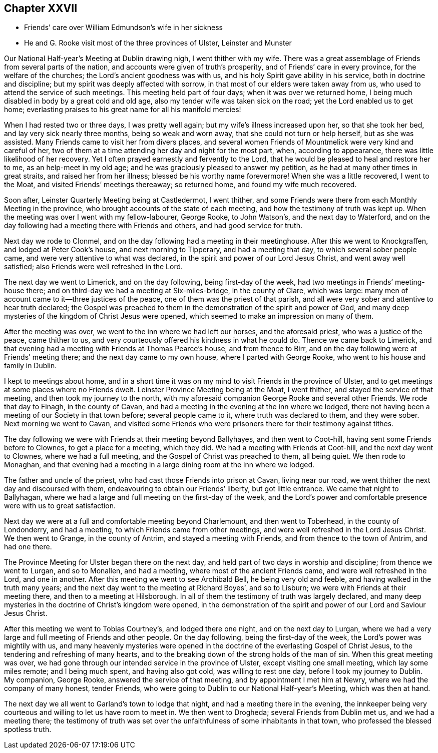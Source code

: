 == Chapter XXVII

[.chapter-synopsis]
* Friends`' care over William Edmundson`'s wife in her sickness
* He and G. Rooke visit most of the three provinces of Ulster, Leinster and Munster

Our National Half-year`'s Meeting at Dublin drawing nigh, I went thither with my wife.
There was a great assemblage of Friends from several parts of the nation,
and accounts were given of truth`'s prosperity, and of Friends`' care in every province,
for the welfare of the churches; the Lord`'s ancient goodness was with us,
and his holy Spirit gave ability in his service, both in doctrine and discipline;
but my spirit was deeply affected with sorrow,
in that most of our elders were taken away from us,
who used to attend the service of such meetings.
This meeting held part of four days; when it was over we returned home,
I being much disabled in body by a great cold and old age,
also my tender wife was taken sick on the road; yet the Lord enabled us to get home;
everlasting praises to his great name for all his manifold mercies!

When I had rested two or three days, I was pretty well again;
but my wife`'s illness increased upon her, so that she took her bed,
and lay very sick nearly three months, being so weak and worn away,
that she could not turn or help herself, but as she was assisted.
Many Friends came to visit her from divers places,
and several women Friends of Mountmelick were very kind and careful of her,
two of them at a time attending her day and night for the most part, when,
according to appearance, there was little likelihood of her recovery.
Yet I often prayed earnestly and fervently to the Lord,
that he would be pleased to heal and restore her to me, as an help-meet in my old age;
and he was graciously pleased to answer my petition,
as he had at many other times in great straits, and raised her from her illness;
blessed be his worthy name forevermore!
When she was a little recovered, I went to the Moat,
and visited Friends`' meetings thereaway; so returned home,
and found my wife much recovered.

Soon after, Leinster Quarterly Meeting being at Castledermot, I went thither,
and some Friends were there from each Monthly Meeting in the province,
who brought accounts of the state of each meeting,
and how the testimony of truth was kept up.
When the meeting was over I went with my fellow-labourer, George Rooke, to John Watson`'s,
and the next day to Waterford,
and on the day following had a meeting there with Friends and others,
and had good service for truth.

Next day we rode to Clonmel, and on the day following had a meeting in their meetinghouse.
After this we went to Knockgraffen, and lodged at Peter Cook`'s house,
and next morning to Tipperary, and had a meeting that day,
to which several sober people came, and were very attentive to what was declared,
in the spirit and power of our Lord Jesus Christ, and went away well satisfied;
also Friends were well refreshed in the Lord.

The next day we went to Limerick, and on the day following, being first-day of the week,
had two meetings in Friends`' meeting-house there;
and on third-day we had a meeting at Six-miles-bridge, in the county of Clare,
which was large: many men of account came to it--three justices of the peace,
one of them was the priest of that parish,
and all were very sober and attentive to hear truth declared;
the Gospel was preached to them in the demonstration of the spirit and power of God,
and many deep mysteries of the kingdom of Christ Jesus were opened,
which seemed to make an impression on many of them.

After the meeting was over, we went to the inn where we had left our horses,
and the aforesaid priest, who was a justice of the peace, came thither to us,
and very courteously offered his kindness in what he could do.
Thence we came back to Limerick,
and that evening had a meeting with Friends at Thomas Pearce`'s house,
and from thence to Birr, and on the day following were at Friends`' meeting there;
and the next day came to my own house, where I parted with George Rooke,
who went to his house and family in Dublin.

I kept to meetings about home,
and in a short time it was on my mind to visit Friends in the province of Ulster,
and to get meetings at some places where no Friends dwelt.
Leinster Province Meeting being at the Moat, I went thither,
and stayed the service of that meeting, and then took my journey to the north,
with my aforesaid companion George Rooke and several other Friends.
We rode that day to Finagh, in the county of Cavan,
and had a meeting in the evening at the inn where we lodged,
there not having been a meeting of our Society in that town before;
several people came to it, where truth was declared to them, and they were sober.
Next morning we went to Cavan,
and visited some Friends who were prisoners there for their testimony against tithes.

The day following we were with Friends at their meeting beyond Ballyhayes,
and then went to Coot-hill, having sent some Friends before to Clownes,
to get a place for a meeting, which they did.
We had a meeting with Friends at Coot-hill, and the next day went to Clownes,
where we had a full meeting, and the Gospel of Christ was preached to them,
all being quiet.
We then rode to Monaghan,
and that evening had a meeting in a large dining room at the inn where we lodged.

The father and uncle of the priest, who had cast those Friends into prison at Cavan,
living near our road, we went thither the next day and discoursed with them,
endeavouring to obtain our Friends`' liberty, but got little entrance.
We came that night to Ballyhagan,
where we had a large and full meeting on the first-day of the week,
and the Lord`'s power and comfortable presence were with us to great satisfaction.

Next day we were at a full and comfortable meeting beyond Charlemount,
and then went to Toberhead, in the county of Londonderry, and had a meeting,
to which Friends came from other meetings,
and were well refreshed in the Lord Jesus Christ.
We then went to Grange, in the county of Antrim, and stayed a meeting with Friends,
and from thence to the town of Antrim, and had one there.

The Province Meeting for Ulster began there on the next day,
and held part of two days in worship and discipline; from thence we went to Lurgan,
and so to Monallen, and had a meeting, where most of the ancient Friends came,
and were well refreshed in the Lord, and one in another.
After this meeting we went to see Archibald Bell, he being very old and feeble,
and having walked in the truth many years;
and the next day went to the meeting at Richard Boyes`', and so to Lisburn;
we were with Friends at their meeting there, and then to a meeting at Hilsborough.
In all of them the testimony of truth was largely declared,
and many deep mysteries in the doctrine of Christ`'s kingdom were opened,
in the demonstration of the spirit and power of our Lord and Saviour Jesus Christ.

After this meeting we went to Tobias Courtney`'s, and lodged there one night,
and on the next day to Lurgan,
where we had a very large and full meeting of Friends and other people.
On the day following, being the first-day of the week,
the Lord`'s power was mightily with us,
and many heavenly mysteries were opened in the doctrine
of the everlasting Gospel of Christ Jesus,
to the tendering and refreshing of many hearts,
and to the breaking down of the strong holds of the man of sin.
When this great meeting was over,
we had gone through our intended service in the province of Ulster,
except visiting one small meeting, which lay some miles remote; and I being much spent,
and having also got cold, was willing to rest one day,
before I took my journey to Dublin.
My companion, George Rooke, answered the service of that meeting,
and by appointment I met him at Newry, where we had the company of many honest,
tender Friends, who were going to Dublin to our National Half-year`'s Meeting,
which was then at hand.

The next day we all went to Garland`'s town to lodge that night,
and had a meeting there in the evening,
the innkeeper being very courteous and willing to let us have room to meet in.
We then went to Drogheda; several Friends from Dublin met us, and we had a meeting there;
the testimony of truth was set over the unfaithfulness of some inhabitants in that town,
who professed the blessed spotless truth.
